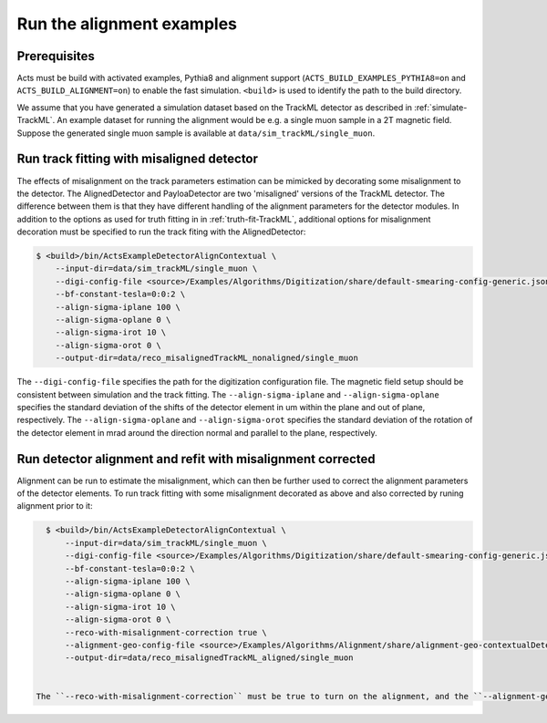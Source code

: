Run the alignment examples
===============================

Prerequisites
-------------

Acts must be build with activated examples, Pythia8 and alignment support
(``ACTS_BUILD_EXAMPLES_PYTHIA8=on`` and ``ACTS_BUILD_ALIGNMENT=on``) to enable the fast simulation. ``<build>``
is used to identify the path to the build directory.

We assume that you have generated a simulation dataset based on the TrackML detector as described in :ref:`simulate-TrackML`. An example dataset for running the alignment would be e.g. a single muon sample in a 2T magnetic field. Suppose the generated single muon sample is available at ``data/sim_trackML/single_muon``. 

Run track fitting with misaligned detector 
----------------------

The effects of misalignment on the track parameters estimation can be mimicked by decorating some misalignment to the detector. The AlignedDetector and PayloaDetector are two 'misaligned' versions of the TrackML detector. The difference between them is that they have different handling of the alignment parameters for the detector modules. In addition to the options as used for truth fitting in in :ref:`truth-fit-TrackML`, additional options for misalignment decoration must be specified to run the track fiting with the AlignedDetector: 

.. code-block:: console

   $ <build>/bin/ActsExampleDetectorAlignContextual \
       --input-dir=data/sim_trackML/single_muon \
       --digi-config-file <source>/Examples/Algorithms/Digitization/share/default-smearing-config-generic.json \
       --bf-constant-tesla=0:0:2 \
       --align-sigma-iplane 100 \ 
       --align-sigma-oplane 0 \
       --align-sigma-irot 10 \
       --align-sigma-orot 0 \
       --output-dir=data/reco_misalignedTrackML_nonaligned/single_muon


The ``--digi-config-file`` specifies the path for the digitization configuration file. The magnetic field setup should be consistent between simulation and the track fitting. 
The ``--align-sigma-iplane`` and ``--align-sigma-oplane`` specifies the standard deviation of the shifts of the detector element in um within the plane and out of plane, respectively. 
The ``--align-sigma-oplane`` and ``--align-sigma-orot`` specifies the standard deviation of the rotation of the detector element in mrad around the direction normal and parallel to the plane, respectively.


Run detector alignment and refit with misalignment corrected 
----------------------

Alignment can be run to estimate the misalignment, which can then be further used to correct the alignment parameters of the detector elements. To run track fitting with some misalignment decorated as above and also corrected by runing alignment prior to it:

.. code-block:: console

   $ <build>/bin/ActsExampleDetectorAlignContextual \
       --input-dir=data/sim_trackML/single_muon \
       --digi-config-file <source>/Examples/Algorithms/Digitization/share/default-smearing-config-generic.json \
       --bf-constant-tesla=0:0:2 \
       --align-sigma-iplane 100 \
       --align-sigma-oplane 0 \
       --align-sigma-irot 10 \
       --align-sigma-orot 0 \
       --reco-with-misalignment-correction true \
       --alignment-geo-config-file <source>/Examples/Algorithms/Alignment/share/alignment-geo-contextualDetector.json \
       --output-dir=data/reco_misalignedTrackML_aligned/single_muon


 The ``--reco-with-misalignment-correction`` must be true to turn on the alignment, and the ``--alignment-geo-config-file`` is a jason file to specify which detector objects are to be aligned. Currently, only module level alignment is possible. 
